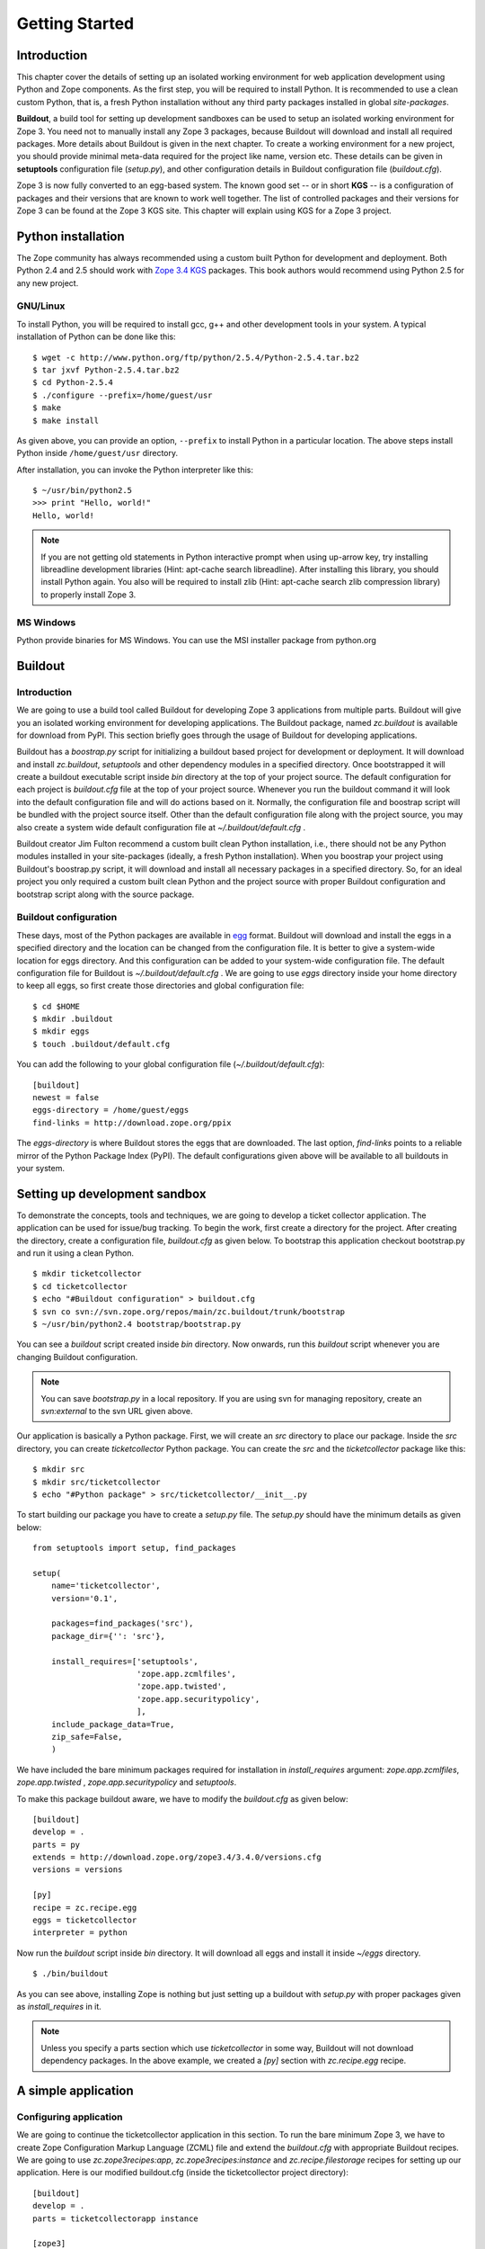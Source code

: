 Getting Started
===============

Introduction
------------

This chapter cover the details of setting up an isolated working
environment for web application development using Python and Zope
components.  As the first step, you will be required to install
Python.  It is recommended to use a clean custom Python, that is, a
fresh Python installation without any third party packages installed
in global `site-packages`.

**Buildout**, a build tool for setting up development sandboxes can
be used to setup an isolated working environment for Zope 3.  You
need not to manually install any Zope 3 packages, because Buildout
will download and install all required packages.  More details about
Buildout is given in the next chapter.  To create a working
environment for a new project, you should provide minimal meta-data
required for the project like name, version etc.  These details can
be given in **setuptools** configuration file (`setup.py`), and other
configuration details in Buildout configuration file
(`buildout.cfg`).

Zope 3 is now fully converted to an egg-based system.  The known good
set -- or in short **KGS** -- is a configuration of packages and
their versions that are known to work well together.  The list of
controlled packages and their versions for Zope 3 can be found at the
Zope 3 KGS site.  This chapter will explain using KGS for a Zope 3
project.


Python installation
-------------------

.. index:: installation

The Zope community has always recommended using a custom built Python
for development and deployment.  Both Python 2.4 and 2.5 should work
with `Zope 3.4 KGS`_ packages.  This book authors would recommend
using Python 2.5 for any new project.

.. _Zope 3.4 KGS: http://download.zope.org/zope3.4/


GNU/Linux
~~~~~~~~~

To install Python, you will be required to install gcc, g++ and other
development tools in your system.  A typical installation of Python
can be done like this:

::

  $ wget -c http://www.python.org/ftp/python/2.5.4/Python-2.5.4.tar.bz2
  $ tar jxvf Python-2.5.4.tar.bz2
  $ cd Python-2.5.4
  $ ./configure --prefix=/home/guest/usr
  $ make
  $ make install

As given above, you can provide an option, ``--prefix`` to install
Python in a particular location.  The above steps install Python
inside ``/home/guest/usr`` directory.

After installation, you can invoke the Python interpreter like this::

  $ ~/usr/bin/python2.5
  >>> print "Hello, world!"
  Hello, world!

.. note::

  If you are not getting old statements in Python interactive prompt
  when using up-arrow key, try installing libreadline development
  libraries (Hint: apt-cache search libreadline).  After installing
  this library, you should install Python again.  You also will be
  required to install zlib (Hint: apt-cache search zlib compression
  library) to properly install Zope 3.


MS Windows
~~~~~~~~~~

Python provide binaries for MS Windows.  You can use the MSI
installer package from python.org


Buildout
--------

.. index:: buildout

Introduction
~~~~~~~~~~~~

We are going to use a build tool called Buildout for developing Zope
3 applications from multiple parts.  Buildout will give you an
isolated working environment for developing applications.  The
Buildout package, named `zc.buildout` is available for download from
PyPI.  This section briefly goes through the usage of Buildout for
developing applications.

Buildout has a `boostrap.py` script for initializing a buildout based
project for development or deployment.  It will download and install
`zc.buildout`, `setuptools` and other dependency modules in a
specified directory.  Once bootstrapped it will create a buildout
executable script inside `bin` directory at the top of your project
source.  The default configuration for each project is `buildout.cfg`
file at the top of your project source.  Whenever you run the
buildout command it will look into the default configuration file and
will do actions based on it.  Normally, the configuration file and
boostrap script will be bundled with the project source itself.
Other than the default configuration file along with the project
source, you may also create a system wide default configuration file
at `~/.buildout/default.cfg` .

Buildout creator Jim Fulton recommend a custom built clean Python
installation, i.e., there should not be any Python modules installed
in your site-packages (ideally, a fresh Python installation).  When you
boostrap your project using Buildout's boostrap.py script, it will
download and install all necessary packages in a specified directory.
So, for an ideal project you only required a custom built clean Python
and the project source with proper Buildout configuration and
bootstrap script along with the source package.


Buildout configuration
~~~~~~~~~~~~~~~~~~~~~~

These days, most of the Python packages are available in egg_ format.
Buildout will download and install the eggs in a specified directory
and the location can be changed from the configuration file.  It is
better to give a system-wide location for eggs directory.  And this
configuration can be added to your system-wide configuration file.
The default configuration file for Buildout is
`~/.buildout/default.cfg` .  We are going to use `eggs` directory
inside your home directory to keep all eggs, so first create those
directories and global configuration file::

  $ cd $HOME
  $ mkdir .buildout
  $ mkdir eggs
  $ touch .buildout/default.cfg

You can add the following to your global configuration file
(`~/.buildout/default.cfg`)::

  [buildout]
  newest = false
  eggs-directory = /home/guest/eggs
  find-links = http://download.zope.org/ppix

The `eggs-directory` is where Buildout stores the eggs that are
downloaded.  The last option, `find-links` points to a reliable
mirror of the Python Package Index (PyPI).  The default
configurations given above will be available to all buildouts in your
system.

.. _egg: http://peak.telecommunity.com/DevCenter/PythonEggs


Setting up development sandbox
------------------------------

.. index:: sandbox

To demonstrate the concepts, tools and techniques, we are going to
develop a ticket collector application.  The application can be used
for issue/bug tracking.  To begin the work, first create a directory
for the project.  After creating the directory, create a
configuration file, `buildout.cfg` as given below.  To bootstrap this
application checkout bootstrap.py and run it using a clean Python.

::

  $ mkdir ticketcollector
  $ cd ticketcollector
  $ echo "#Buildout configuration" > buildout.cfg
  $ svn co svn://svn.zope.org/repos/main/zc.buildout/trunk/bootstrap
  $ ~/usr/bin/python2.4 bootstrap/bootstrap.py

You can see a `buildout` script created inside `bin` directory.  Now
onwards, run this `buildout` script whenever you are changing
Buildout configuration.

.. note::

  You can save `bootstrap.py` in a local repository.  If you are
  using svn for managing repository, create an `svn:external` to the
  svn URL given above.

Our application is basically a Python package.  First, we will create
an `src` directory to place our package.  Inside the `src` directory,
you can create `ticketcollector` Python package.  You can create the
`src` and the `ticketcollector` package like this::

  $ mkdir src
  $ mkdir src/ticketcollector
  $ echo "#Python package" > src/ticketcollector/__init__.py

To start building our package you have to create a `setup.py` file.
The `setup.py` should have the minimum details as given below::

  from setuptools import setup, find_packages

  setup(
      name='ticketcollector',
      version='0.1',

      packages=find_packages('src'),
      package_dir={'': 'src'},

      install_requires=['setuptools',
                        'zope.app.zcmlfiles',
                        'zope.app.twisted',
                        'zope.app.securitypolicy',
                        ],
      include_package_data=True,
      zip_safe=False,
      )

We have included the bare minimum packages required for installation
in `install_requires` argument: `zope.app.zcmlfiles`,
`zope.app.twisted` , `zope.app.securitypolicy` and `setuptools`.

To make this package buildout aware, we have to modify the
`buildout.cfg` as given below::

  [buildout]
  develop = .
  parts = py
  extends = http://download.zope.org/zope3.4/3.4.0/versions.cfg
  versions = versions

  [py]
  recipe = zc.recipe.egg
  eggs = ticketcollector
  interpreter = python

Now run the `buildout` script inside `bin` directory.  It will
download all eggs and install it inside `~/eggs` directory.

::

  $ ./bin/buildout

As you can see above, installing Zope is nothing but just setting up
a buildout with `setup.py` with proper packages given as
`install_requires` in it.

.. note::

  Unless you specify a parts section which use `ticketcollector` in some
  way, Buildout will not download dependency packages.  In the above
  example, we created a `[py]` section with `zc.recipe.egg` recipe.


A simple application
--------------------


Configuring application
~~~~~~~~~~~~~~~~~~~~~~~

We are going to continue the ticketcollector application in this
section.  To run the bare minimum Zope 3, we have to create Zope
Configuration Markup Language (ZCML) file and extend the
`buildout.cfg` with appropriate Buildout recipes.  We are going to
use `zc.zope3recipes:app`, `zc.zope3recipes:instance` and
`zc.recipe.filestorage` recipes for setting up our application.  Here
is our modified buildout.cfg (inside the ticketcollector project
directory)::

  [buildout]
  develop = .
  parts = ticketcollectorapp instance

  [zope3]
  location =

  [ticketcollectorapp]
  recipe = zc.zope3recipes:app
  site.zcml =
    <include
      package="ticketcollector"
      file="application.zcml"
      />
  eggs = ticketcollector

  [instance]
  recipe = zc.zope3recipes:instance
  application = ticketcollectorapp
  zope.conf = ${database:zconfig}

  [database]
  recipe = zc.recipe.filestorage

Then, we will create `application.zcml` inside `src/ticketcollector`
directory with the following text.  Consider it as boiler plate code
now, we will explain this in detail later::

  <configure
    xmlns="http://namespaces.zope.org/zope"
    xmlns:browser="http://namespaces.zope.org/browser"
    >

    <include package="zope.securitypolicy"
      file="meta.zcml"
      />

    <include package="zope.app.zcmlfiles" />
    <include package="zope.app.authentication" />
    <include package="zope.app.securitypolicy" />
    <include package="zope.app.twisted" />

    <securityPolicy
      component="zope.securitypolicy.zopepolicy.ZopeSecurityPolicy"
      />

    <role id="zope.Anonymous" title="Everybody"
      description="All users have this role implicitly"
      />

    <role id="zope.Manager" title="Site Manager" />

    <role id="zope.Member" title="Site Member" />

    <grant permission="zope.View"
      role="zope.Anonymous"
      />

    <grant permission="zope.app.dublincore.view"
      role="zope.Anonymous"
      />

    <grantAll role="zope.Manager" />

    <unauthenticatedPrincipal
      id="zope.anybody"
      title="Unauthenticated User"
      />

    <unauthenticatedGroup
      id="zope.Anybody"
      title="Unauthenticated Users"
      />

    <authenticatedGroup
      id="zope.Authenticated"
      title="Authenticated Users"
      />

    <everybodyGroup
      id="zope.Everybody"
      title="All Users"
      />

    <principal
      id="zope.manager"
      title="Manager"
      login="admin"
      password_manager="Plain Text"
      password="admin"
      />

    <grant
      role="zope.Manager"
      principal="zope.manager"
      />

  </configure>


Running application
~~~~~~~~~~~~~~~~~~~

Now you can run the application by executing `./bin/buildout` command
followed by `./bin/instance` command as given below::

  $ ./bin/buildout
  $ ./bin/instance fg


Using ZMI
~~~~~~~~~

.. index:: ZMI

After running your instance, If you open a web browser and go to
`http://localhost:8080 <http://localhost:8080>`_ you'll see the ZMI
(Zope Management Interface ).

Go ahead and click the `Login` link at the upper right corner.  Enter
the user name and password as admin, which is given in
`applications.zcml`.  Now click on `[top]` under Navigation on the
right.  Play around with adding some content objects (the Zope 3 name
for instances that are visible in the ZMI).  Note how content objects
can be arranged in a hierarchy by adding folders which are special
content objects that can hold other content objects.

There is nothing special about the ZMI, it is just the default skin
for Zope 3.  You can modify it to your liking, or replace it
entirely.

When you're done exploring with the ZMI, go back to the window where
you typed `./bin/instance fg` and press Control-C to stop Zope 3.


Hello world
~~~~~~~~~~~

Now you can begin your development inside `src/ticketcollector`
directory.  Create a `browser.py` with following content::

  from zope.publisher.browser import BrowserView

  class HelloView(BrowserView):

      def __call__(self):
          return """
          <html>
          <head>
            <title>Hello World</title>
          </head>
          <body>
            Hello World
          </body>
          </html>
          """

Now append the following text just above the last line of
application.zcml::

  <browser:page
    for="*"
    name="hello"
    permission="zope.Public"
    class="ticketcollector.browser.HelloView"
    />

After restarting Zope, open `http://localhost:8080/hello
<http://localhost:8080/hello>`_, you can see that it displays `Hello
World!`.


Summary
-------

Setting up a Zope 3 project sandbox is nothing but creating a proper
Buildout configuration which use various Buildout recipes.
